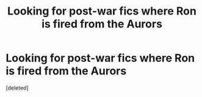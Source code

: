 #+TITLE: Looking for post-war fics where Ron is fired from the Aurors

* Looking for post-war fics where Ron is fired from the Aurors
:PROPERTIES:
:Score: 0
:DateUnix: 1613873884.0
:DateShort: 2021-Feb-21
:FlairText: Request
:END:
[deleted]

